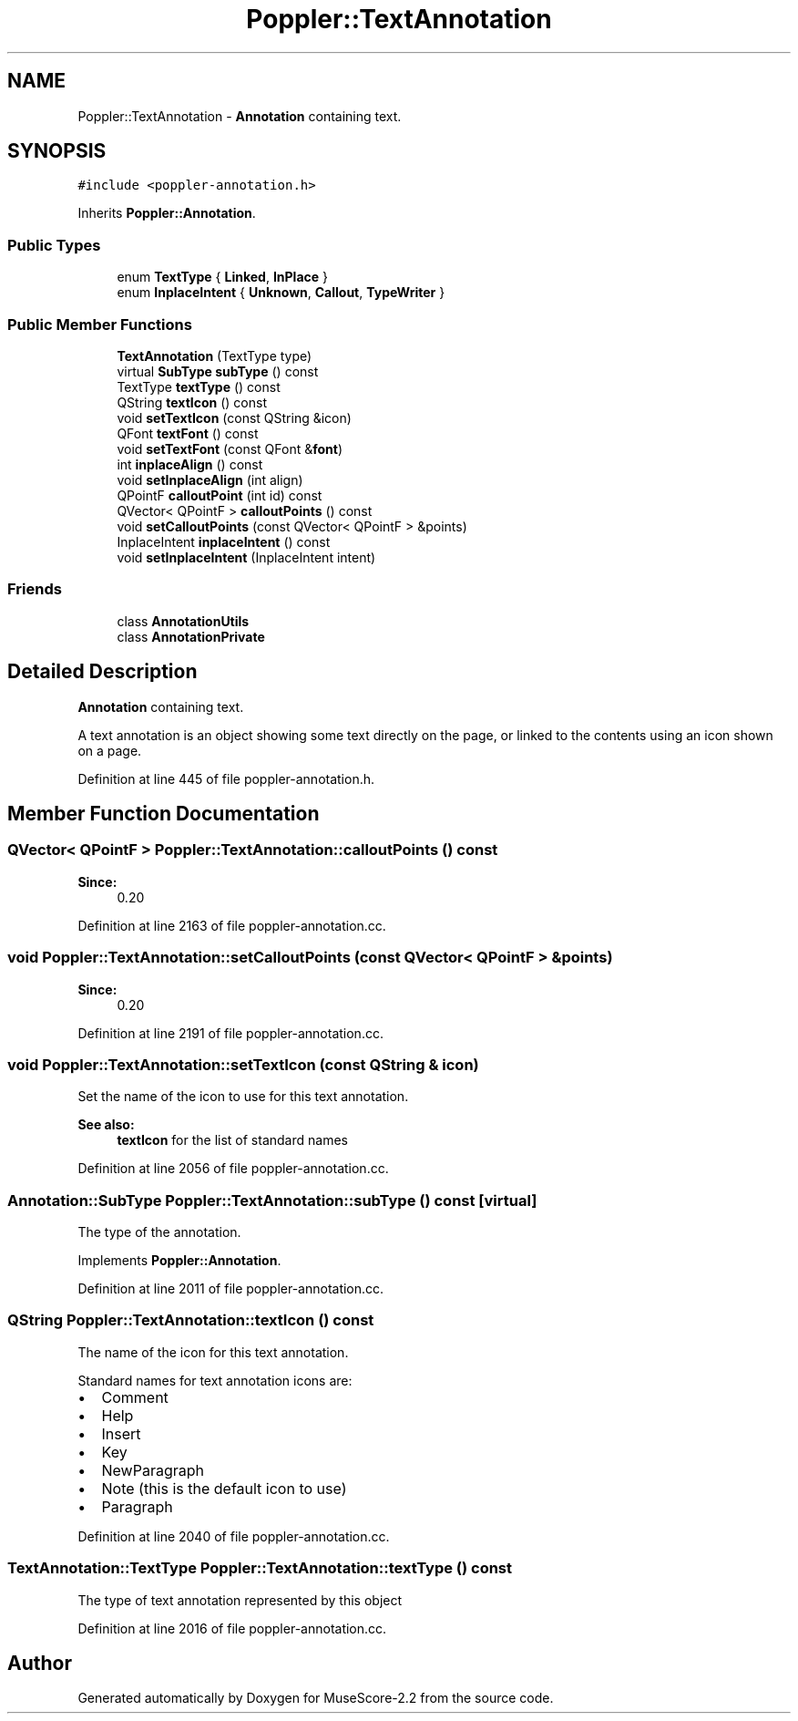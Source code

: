 .TH "Poppler::TextAnnotation" 3 "Mon Jun 5 2017" "MuseScore-2.2" \" -*- nroff -*-
.ad l
.nh
.SH NAME
Poppler::TextAnnotation \- \fBAnnotation\fP containing text\&.  

.SH SYNOPSIS
.br
.PP
.PP
\fC#include <poppler\-annotation\&.h>\fP
.PP
Inherits \fBPoppler::Annotation\fP\&.
.SS "Public Types"

.in +1c
.ti -1c
.RI "enum \fBTextType\fP { \fBLinked\fP, \fBInPlace\fP }"
.br
.ti -1c
.RI "enum \fBInplaceIntent\fP { \fBUnknown\fP, \fBCallout\fP, \fBTypeWriter\fP }"
.br
.in -1c
.SS "Public Member Functions"

.in +1c
.ti -1c
.RI "\fBTextAnnotation\fP (TextType type)"
.br
.ti -1c
.RI "virtual \fBSubType\fP \fBsubType\fP () const"
.br
.ti -1c
.RI "TextType \fBtextType\fP () const"
.br
.ti -1c
.RI "QString \fBtextIcon\fP () const"
.br
.ti -1c
.RI "void \fBsetTextIcon\fP (const QString &icon)"
.br
.ti -1c
.RI "QFont \fBtextFont\fP () const"
.br
.ti -1c
.RI "void \fBsetTextFont\fP (const QFont &\fBfont\fP)"
.br
.ti -1c
.RI "int \fBinplaceAlign\fP () const"
.br
.ti -1c
.RI "void \fBsetInplaceAlign\fP (int align)"
.br
.ti -1c
.RI "QPointF \fBcalloutPoint\fP (int id) const"
.br
.ti -1c
.RI "QVector< QPointF > \fBcalloutPoints\fP () const"
.br
.ti -1c
.RI "void \fBsetCalloutPoints\fP (const QVector< QPointF > &points)"
.br
.ti -1c
.RI "InplaceIntent \fBinplaceIntent\fP () const"
.br
.ti -1c
.RI "void \fBsetInplaceIntent\fP (InplaceIntent intent)"
.br
.in -1c
.SS "Friends"

.in +1c
.ti -1c
.RI "class \fBAnnotationUtils\fP"
.br
.ti -1c
.RI "class \fBAnnotationPrivate\fP"
.br
.in -1c
.SH "Detailed Description"
.PP 
\fBAnnotation\fP containing text\&. 

A text annotation is an object showing some text directly on the page, or linked to the contents using an icon shown on a page\&. 
.PP
Definition at line 445 of file poppler\-annotation\&.h\&.
.SH "Member Function Documentation"
.PP 
.SS "QVector< QPointF > Poppler::TextAnnotation::calloutPoints () const"

.PP
\fBSince:\fP
.RS 4
0\&.20 
.RE
.PP

.PP
Definition at line 2163 of file poppler\-annotation\&.cc\&.
.SS "void Poppler::TextAnnotation::setCalloutPoints (const QVector< QPointF > & points)"

.PP
\fBSince:\fP
.RS 4
0\&.20 
.RE
.PP

.PP
Definition at line 2191 of file poppler\-annotation\&.cc\&.
.SS "void Poppler::TextAnnotation::setTextIcon (const QString & icon)"
Set the name of the icon to use for this text annotation\&.
.PP
\fBSee also:\fP
.RS 4
\fBtextIcon\fP for the list of standard names 
.RE
.PP

.PP
Definition at line 2056 of file poppler\-annotation\&.cc\&.
.SS "\fBAnnotation::SubType\fP Poppler::TextAnnotation::subType () const\fC [virtual]\fP"
The type of the annotation\&. 
.PP
Implements \fBPoppler::Annotation\fP\&.
.PP
Definition at line 2011 of file poppler\-annotation\&.cc\&.
.SS "QString Poppler::TextAnnotation::textIcon () const"
The name of the icon for this text annotation\&.
.PP
Standard names for text annotation icons are:
.IP "\(bu" 2
Comment
.IP "\(bu" 2
Help
.IP "\(bu" 2
Insert
.IP "\(bu" 2
Key
.IP "\(bu" 2
NewParagraph
.IP "\(bu" 2
Note (this is the default icon to use)
.IP "\(bu" 2
Paragraph 
.PP

.PP
Definition at line 2040 of file poppler\-annotation\&.cc\&.
.SS "TextAnnotation::TextType Poppler::TextAnnotation::textType () const"
The type of text annotation represented by this object 
.PP
Definition at line 2016 of file poppler\-annotation\&.cc\&.

.SH "Author"
.PP 
Generated automatically by Doxygen for MuseScore-2\&.2 from the source code\&.
